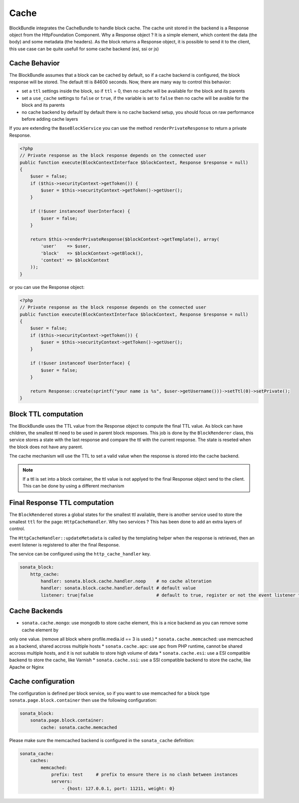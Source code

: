 Cache
=====

BlockBundle integrates the CacheBundle to handle block cache. The cache unit stored in the backend is a Response object
from the HttpFoundation Component. Why a Response object ? It is a simple element, which content the data (the body) and some
metadata (the headers). As the block returns a Response object, it is possible to send it to the client, this use case
can be quite usefull for some cache backend (esi, ssi or js)

Cache Behavior
~~~~~~~~~~~~~~

The BlockBundle assumes that a block can be cached by default, so if a cache backend is configured, the block response
will be stored. The default ttl is 84600 seconds. Now, there are many way to control this behavior:

* set a ``ttl`` settings inside the block, so if ``ttl`` = 0, then no cache will be available for the block and its parents
* set a ``use_cache`` settings to ``false`` or ``true``, if the variable is set to ``false`` then no cache will be avaible for the block and its parents
* no cache backend by default! by default there is no cache backend setup, you should focus on raw performance before adding cache layers

If you are extending the ``BaseBlockService`` you can use the method ``renderPrivateResponse`` to return a private Response.

.. code-block:: php

    <?php
    // Private response as the block response depends on the connected user
    public function execute(BlockContextInterface $blockContext, Response $response = null)
    {
        $user = false;
        if ($this->securityContext->getToken()) {
            $user = $this->securityContext->getToken()->getUser();
        }

        if (!$user instanceof UserInterface) {
            $user = false;
        }

        return $this->renderPrivateResponse($blockContext->getTemplate(), array(
            'user'    => $user,
            'block'   => $blockContext->getBlock(),
            'context' => $blockContext
        ));
    }

or you can use the Response object:

.. code-block:: php

    <?php
    // Private response as the block response depends on the connected user
    public function execute(BlockContextInterface $blockContext, Response $response = null)
    {
        $user = false;
        if ($this->securityContext->getToken()) {
            $user = $this->securityContext->getToken()->getUser();
        }

        if (!$user instanceof UserInterface) {
            $user = false;
        }

        return Response::create(sprintf("your name is %s", $user->getUsername()))->setTtl(0)->setPrivate();
    }

Block TTL computation
~~~~~~~~~~~~~~~~~~~~~

The BlockBundle uses the TTL value from the Response object to compute the final TTL value. As block can have children, the
smallest ttl need to be used in parent block responses. This job is done by the ``BlockRenderer`` class, this service stores
a state with the last response and compare the ttl with the current response. The state is reseted when the block does not have
any parent.

The cache mechanism will use the TTL to set a valid value when the response is stored into the cache backend.

.. note::

    If a ttl is set into a block container, the ttl value is not applyed to the final Response object send to the client.
    This can be done by using a different mechanism

Final Response TTL computation
~~~~~~~~~~~~~~~~~~~~~~~~~~~~~~

The ``BlockRendered`` stores a global states for the smallest ttl available, there is another service used to store the smallest
``ttl`` for the page: ``HttpCacheHandler``. Why two services ? This has been done to add an extra layers of control.

The ``HttpCacheHandler::updateMetadata`` is called by the templating helper when the response is retrieved, then an event
listener is registered to alter the final Response.

The service can be configured using the ``http_cache_handler`` key.

.. code-block:: yaml

    sonata_block:
        http_cache:
            handler: sonata.block.cache.handler.noop    # no cache alteration
            handler: sonata.block.cache.handler.default # default value
            listener: true|false                        # default to true, register or not the event listener to alter the final response

Cache Backends
~~~~~~~~~~~~~~

* ``sonata.cache.mongo``: use mongodb to store cache element, this is a nice backend as you can remove some cache element by
only one value. (remove all block where profile.media.id == 3 is used.)
* ``sonata.cache.memcached``: use memcached as a backend, shared accross multiple hosts
* ``sonata.cache.apc``: use apc from PHP runtime, cannot be shared accross multiple hosts, and it is not suitable to store high volume of data
* ``sonata.cache.esi``: use a ESI compatible backend to store the cache, like Varnish
* ``sonata.cache.ssi``: use a SSI compatible backend to store the cache, like Apache or Nginx

Cache configuration
~~~~~~~~~~~~~~~~~~~

The configuration is defined per block service, so if you want to use memcached for a block type ``sonata.page.block.container`` then
use the following configuration:

.. code-block:: yaml

    sonata_block:
        sonata.page.block.container:
            cache: sonata.cache.memcached

Please make sure the memcached backend is configured in the ``sonata_cache`` definition:

.. code-block:: yaml

    sonata_cache:
        caches:
            memcached:
                prefix: test     # prefix to ensure there is no clash between instances
                servers:
                    - {host: 127.0.0.1, port: 11211, weight: 0}

